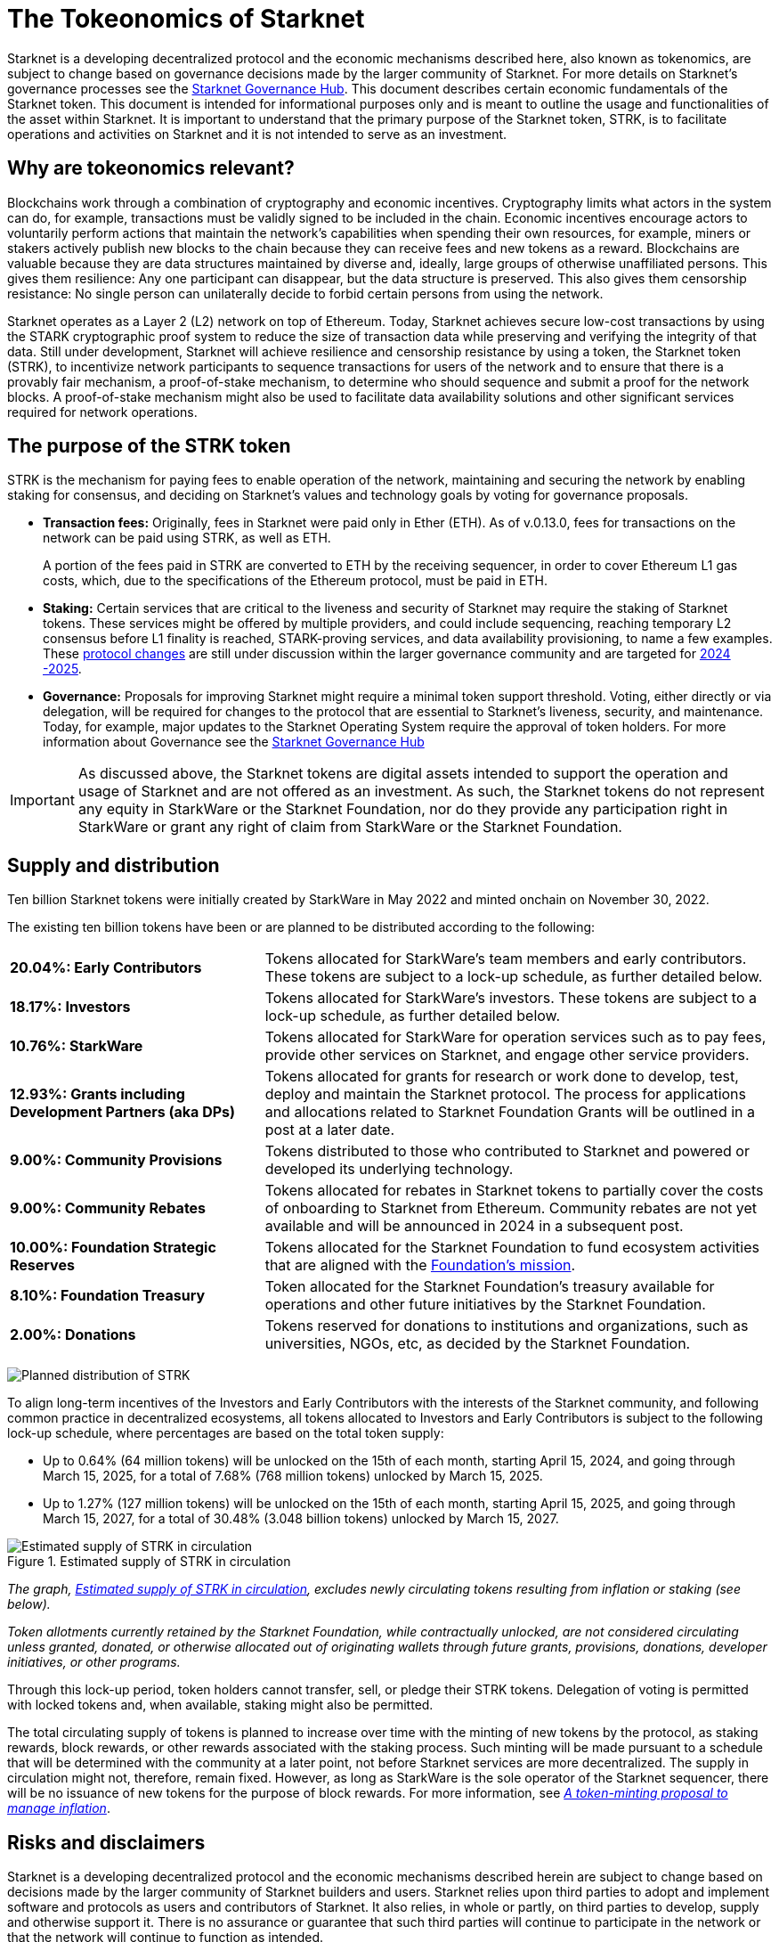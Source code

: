 [id="tokeonomics_of_starknet"]
= The Tokeonomics of Starknet
:description: How token economics work in a block chain in general, and specifically in Starknet. The purpose of the Starknet token, its supply, and distribution.
:keywords: tokenomics, STRK, token economics, economic mechanisms of Starknet

Starknet is a developing decentralized protocol and the economic mechanisms described here, also known as tokenomics, are subject to change based on governance decisions made by the larger community of Starknet. For more details on Starknet’s governance processes see the link:https://governance.starknet.io/[Starknet Governance Hub]. This document describes certain economic fundamentals of the Starknet token. This document is intended for informational purposes only and is meant to outline the usage and functionalities of the asset within Starknet. It is important to understand that the primary purpose of the Starknet token, STRK, is to facilitate operations and activities on Starknet and it is not intended to serve as an investment.


[#why_are_economics_relevant]
== Why are tokeonomics relevant?

Blockchains work through a combination of cryptography and economic incentives. Cryptography limits what actors in the system can do, for example, transactions must be validly signed to be included in the chain.  Economic incentives encourage actors to voluntarily perform actions that maintain the network’s capabilities when spending their own resources, for example, miners or stakers actively publish new blocks to the chain because they can receive fees and new tokens as a reward. Blockchains are valuable because they are data structures maintained by diverse and, ideally, large groups of otherwise unaffiliated persons. This gives them resilience: Any one participant can disappear, but the data structure is preserved. This also gives them censorship resistance: No single person can unilaterally decide to forbid certain persons from using the network. 

Starknet operates as a Layer 2 (L2) network on top of Ethereum. Today, Starknet achieves secure low-cost transactions by using the STARK cryptographic proof system to reduce the size of transaction data while preserving and verifying the integrity of that data. Still under development, Starknet will achieve resilience and censorship resistance by using a token, the Starknet token (STRK), to incentivize network participants to sequence transactions for users of the network and to ensure that there is a provably fair mechanism, a proof-of-stake mechanism, to determine who should sequence and submit a proof for the network blocks. A proof-of-stake mechanism might also be used to facilitate data availability solutions and other significant services required for network operations.

[#purpose_of_the_token]
== The purpose of the STRK token

STRK is the mechanism for paying fees to enable operation of the network, maintaining and securing the network by enabling staking for consensus, and deciding on Starknet’s values and technology goals by voting for governance proposals.

* *Transaction fees:* Originally, fees in Starknet were paid only in Ether (ETH). As of v.0.13.0, fees for transactions on the network can be paid using STRK, as well as ETH.
+
A portion of the fees paid in STRK are converted to ETH by the receiving sequencer, in order to cover Ethereum L1 gas costs, which, due to the specifications of the Ethereum protocol, must be paid in ETH.

* *Staking:* Certain services that are critical to the liveness and security of Starknet may require the staking of Starknet tokens. These services might be offered by multiple providers, and could include sequencing, reaching temporary L2 consensus before L1 finality is reached, STARK-proving services, and data availability provisioning, to name a few examples. These https://starkware.co/resource/starknet-decentralization-a-roadmap-in-broad-strokes/[protocol changes] are still under discussion within the larger governance community and are targeted for https://starkware.co/resource/starknet-decentralization-a-roadmap-in-broad-strokes/[2024 -2025].

* *Governance:* Proposals for improving Starknet might require a minimal token support threshold. Voting, either directly or via delegation, will be required for changes to the protocol that are essential to Starknet’s liveness, security, and maintenance. Today, for example, major updates to the Starknet Operating System require the approval of token holders.
For more information about Governance see the https://governance.starknet.io/[Starknet Governance Hub]

[IMPORTANT]
====
As discussed above, the Starknet tokens are digital assets intended to support the operation and usage of Starknet and are not offered as an investment. As such, the Starknet tokens do not represent any equity in StarkWare or the Starknet Foundation, nor do they provide any participation right in StarkWare or grant any right of claim from StarkWare or the Starknet Foundation.
====


[#supply_and_distribution]
== Supply and distribution

Ten billion Starknet tokens were initially created by StarkWare in May 2022 and minted onchain on November 30, 2022.

The existing ten billion tokens have been or are planned to be distributed according to the following:

[cols="1,2",]
|===
// |Percentage of total| Recipients | Details

|*20.04%: Early Contributors* |Tokens allocated for StarkWare’s team members and early contributors. These tokens are subject to a lock-up schedule, as further detailed below.
|*18.17%: Investors* |Tokens allocated for StarkWare’s investors. These tokens are subject to a lock-up schedule, as further detailed below.
|*10.76%: StarkWare* |Tokens allocated for StarkWare for operation services such as to pay fees, provide other services on Starknet, and engage other service providers.
|*12.93%: Grants including Development Partners (aka DPs)* |Tokens allocated for grants for research or work done to develop, test, deploy and maintain the Starknet protocol. The process for applications and allocations related to Starknet Foundation Grants will be outlined in a post at a later date.
|*9.00%: Community Provisions* |Tokens distributed to those who contributed to Starknet and powered or developed its underlying technology.
|*9.00%: Community Rebates* |Tokens allocated for rebates in Starknet tokens to partially cover the costs of onboarding to Starknet from Ethereum. Community rebates are not yet available and will be announced in 2024 in a subsequent post.
|*10.00%: Foundation Strategic Reserves* |Tokens allocated for the Starknet Foundation to fund ecosystem activities that are aligned with the https://www.starknet.io/en/content/introducing-the-starknet-foundation[Foundation’s mission].
|*8.10%: Foundation Treasury* |Token allocated for the Starknet Foundation’s treasury available for operations and other future initiatives by the Starknet Foundation.
|*2.00%: Donations* |Tokens reserved for donations to institutions and organizations, such as universities, NGOs, etc, as decided by the Starknet Foundation.
|===

image:planned_distribution_STRK.jpg[Planned distribution of STRK]

To align long-term incentives of the Investors and Early Contributors with the interests of the Starknet community, and following common practice in decentralized ecosystems, all tokens allocated to Investors and Early Contributors is subject to the following lock-up schedule, where percentages are based on the total token supply:

* Up to 0.64% (64 million tokens) will be unlocked on the 15th of each month, starting April 15, 2024, and going through March 15, 2025, for a total of 7.68% (768 million tokens) unlocked by March 15, 2025. +

* Up to 1.27% (127 million tokens) will be unlocked on the 15th of each month, starting April 15, 2025, and going through March 15, 2027, for a total of 30.48% (3.048 billion tokens) unlocked by March 15, 2027.

.Estimated supply of STRK in circulation
[#estimated_supply]
image::STRK_estimated_circulating_supply.jpg[Estimated supply of STRK in circulation]

====
_The graph, xref:#estimated_supply[], excludes newly circulating tokens resulting from inflation or staking (see below)._

_Token allotments currently retained by the Starknet Foundation, while contractually unlocked, are not considered circulating unless granted, donated, or otherwise allocated out of originating wallets through future grants, provisions, donations, developer initiatives, or other programs._
====

Through this lock-up period, token holders cannot transfer, sell, or pledge their STRK tokens. Delegation of voting is permitted with locked tokens and, when available, staking might also be permitted.

The total circulating supply of tokens is planned to increase over time with the minting of new tokens by the protocol, as staking rewards, block rewards, or other rewards associated with the staking process. Such minting will be made pursuant to a schedule that will be determined with the community at a later point, not before Starknet services are more decentralized. The supply in circulation might not, therefore, remain fixed. However, as long as StarkWare is the sole operator of the Starknet sequencer, there will be no issuance of new tokens for the purpose of block rewards. For more information, see link:https://starkware.co/resource/a-token-minting-proposal-to-manage-inflation/[_A token-minting proposal to manage inflation_].

[#risks_and_disclaimers]
== Risks and disclaimers

Starknet is a developing decentralized protocol and the economic mechanisms described herein are subject to change based on decisions made by the larger community of Starknet builders and users. Starknet relies upon third parties to adopt and implement software and protocols as users and contributors of Starknet. It also relies, in whole or partly, on third parties to develop, supply and otherwise support it. There is no assurance or guarantee that such third parties will continue to participate in the network or that the network will continue to function as intended.

The technical documents provided herein describe certain planned and specified economic fundamentals of a digital asset, STRK. These materials are intended for informational purposes only and are meant to outline the usage and functionalities of the asset within Starknet. It is important to understand that the primary purpose of STRK is to pay for fees, provide a mechanism for securing consensus, and allow for decentralized governance on Starknet; it is not intended to serve as an investment.

Starknet relies upon third parties to adopt and implement the software and protocols as users of Starknet. It also relies, in whole or partly, on third parties to develop, supply and otherwise support it. As a Layer 2 network over Ethereum, Starknet also relies upon third parties maintaining and operating the Ethereum network. There is no assurance or guarantee that those third parties will complete their work, properly carry out their obligations, and/or otherwise meet anyone’s needs.

STRK, as the native token of Starknet, may be subject to the risks of the Starknet network, including, without limitation, the following: (i) the technology associated with Starknet may not function as intended; (ii) the details of the Starknet token economics including the total supply and distribution schedule may be changed due to decisions made by the consensus of participants of the Starknet network; (iii) Starknet may fail to attract sufficient interest from key stakeholders or users; (iv) Starknet may not progress satisfactorily and Starknet tokens may not be useful or valuable; (v) Starknet may suffer from attacks by hackers or other individuals; and (vi) Starknet is comprised of open-source technologies that depend on a network of computers to run certain software programs to process transactions, and because of this model StarkWare and the Starknet Foundation have limited control over Starknet. 

Risks related to blockchain technology in general and Starknet in particular may impact the usefulness of Starknet, and, in turn, the utility or value of STRK. The software and hardware, technology and technical concepts and theories applicable to Starknet and STRK are still in an early development stage and unproven, there is no warranty that Starknet will achieve any specific level of functionality or success, nor that the underlying technology will be uninterrupted or error-free, and there is an inherent risk that the technology could contain weaknesses, vulnerabilities or bugs causing, potentially, the complete loss of any Starknet tokens held by Starknet users.

As with most commonly used public blockchains, STRK is accessed using a private key that corresponds to the address at which they are stored. If the private key, or the "seed" used to create the address and corresponding private key are lost or stolen, the tokens associated with that address might be unrecoverable and will be permanently lost. 

Public blockchain-based systems, including Starknet and the underlying Ethereum network, depend on independent verifiers, and therefore may be vulnerable to consensus attacks including, but not limited to, double-spend attacks, majority voting power attacks, race condition attacks, and censorship attacks. These attacks, if successful, could result in the permanent loss of STRK.

Starknet, STRK, and blockchain technology are nascent, and there may be additional risks not described above or that may be new or unanticipated. We recommend only using Starknet or holding STRK if you are familiar with the technology and aware of the risks.

This document and its contents are not, and should not be construed as, an offer to sell, or the solicitation of an offer to buy, any tokens, nor should it or any part of it form the basis or be relied on in connection with any contract or commitment whatsoever. This document is not advice of any kind, including legal, investment, financial, tax, or any other professional advice. Nothing in this document should be read or interpreted as a guarantee or promise of how the Starknet network or its STRK will develop, be utilized, or accrue value.

All information in this document is provided on an “as is” basis without any representation or warranty of any kind. This document only outlines current plans, which could change at the discretion of various parties, and the success of which will depend on many factors outside of Starknet Foundation’s control. Such future statements necessarily involve known and unknown risks, which may cause actual performance and results in future periods to differ materially from what we have described or implied in this document. StarkWare and the Starknet Foundation disclaim all warranties, express or implied, to the fullest extent permitted by law with respect to the functionality of Starknet and STRK.
